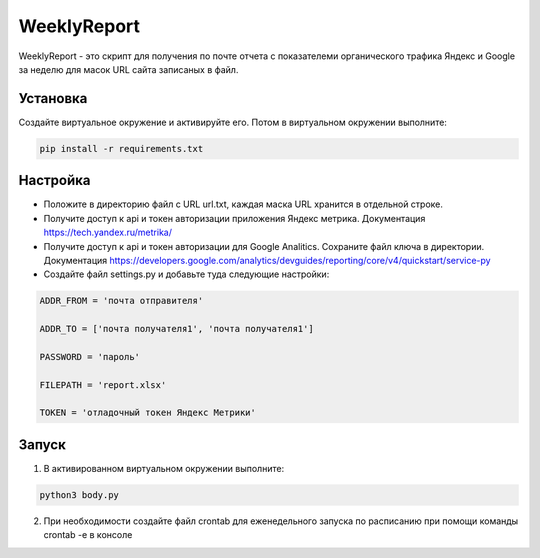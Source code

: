WeeklyReport
============

WeeklyReport - это скрипт для получения по почте отчета с показателеми органического трафика Яндекс и Google за неделю
для масок URL сайта записаных в файл.

Установка
---------

Создайте виртуальное окружение и активируйте его. Потом в виртуальном окружении выполните:

.. code-block:: text

    pip install -r requirements.txt


Настройка
---------

* Положите в директорию файл c URL url.txt, каждая маска URL хранится в отдельной строке.

* Получите доступ к api и токен авторизации приложения Яндекс метрика. Документация https://tech.yandex.ru/metrika/

* Получите доступ к api и токен авторизации для Google Analitics. Сохраните файл ключа в директории. Документация https://developers.google.com/analytics/devguides/reporting/core/v4/quickstart/service-py

* Создайте файл settings.py и добавьте туда следующие настройки:

.. code-block:: python

    ADDR_FROM = 'почта отправителя'

    ADDR_TO = ['почта получателя1', 'почта получателя1']

    PASSWORD = 'пароль'

    FILEPATH = 'report.xlsx'

    TOKEN = 'отладочный токен Яндекс Метрики'

Запуск
------

1. В активированном виртуальном окружении выполните:

.. code-block:: text

    python3 body.py

2. При необходимости создайте файл crontab для еженедельного запуска по расписанию при помощи команды crontab -e в консоле

